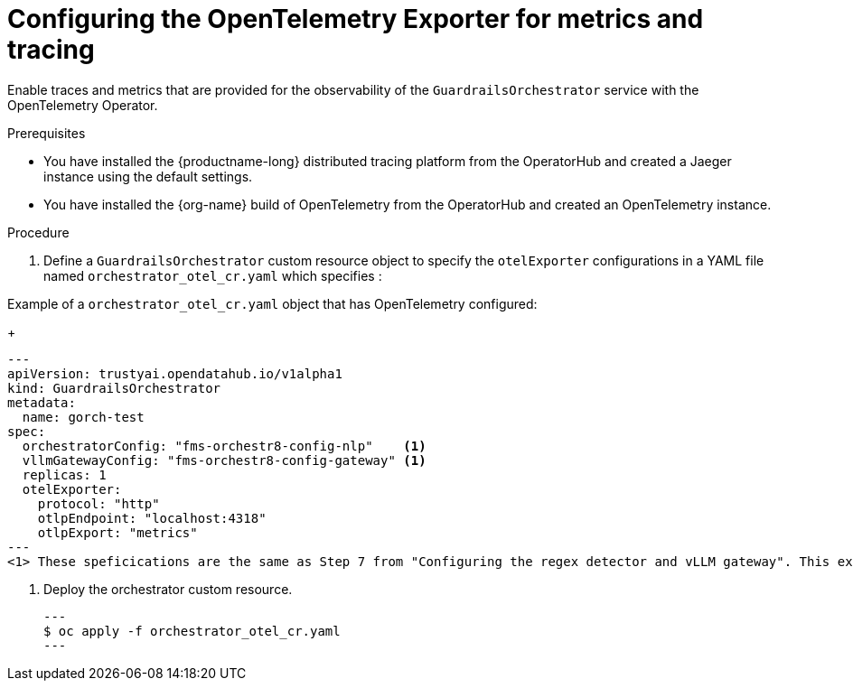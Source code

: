 :_module-type: PROCEDURE

[id='guardrails-orchestrator-optional-config-OTEL_{context}']

= Configuring the OpenTelemetry Exporter for metrics and tracing

[role='_abstract']
Enable traces and metrics that are provided for the observability of the `GuardrailsOrchestrator` service with the OpenTelemetry Operator.

.Prerequisites
* You have installed the {productname-long} distributed tracing platform from the OperatorHub and created a Jaeger instance using the default settings.
* You have installed the {org-name} build of OpenTelemetry from the OperatorHub and created an OpenTelemetry instance.

.Procedure
. Define a `GuardrailsOrchestrator` custom resource object to specify the `otelExporter` configurations in a YAML file named `orchestrator_otel_cr.yaml` which specifies :

.Example of a `orchestrator_otel_cr.yaml` object that has OpenTelemetry configured:
+
[source,yaml]
---
apiVersion: trustyai.opendatahub.io/v1alpha1
kind: GuardrailsOrchestrator
metadata:
  name: gorch-test
spec:
  orchestratorConfig: "fms-orchestr8-config-nlp"    <1>
  vllmGatewayConfig: "fms-orchestr8-config-gateway" <1>
  replicas: 1
  otelExporter:
    protocol: "http"
    otlpEndpoint: "localhost:4318"
    otlpExport: "metrics"
---
<1> These speficications are the same as Step 7 from "Configuring the regex detector and vLLM gateway". This example CR adds `otelExporter` configurations. 

. Deploy the orchestrator custom resource. 
[source,terminal]
---
$ oc apply -f orchestrator_otel_cr.yaml
---